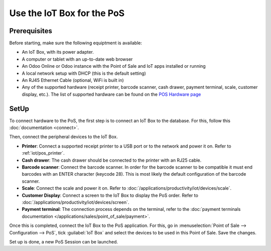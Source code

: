===========================
Use the IoT Box for the PoS
===========================

.. image:: pos/pos01.png
   :align: center
   :alt: Point of Sale layout diagram.

Prerequisites
=============

Before starting, make sure the following equiptment is available:

-  An IoT Box, with its power adapter.

-  A computer or tablet with an up-to-date web browser

-  An Odoo Online or Odoo instance with the Point of Sale and IoT apps installed or running

-  A local network setup with DHCP (this is the default setting)

-  An RJ45 Ethernet Cable (optional, WiFi is built in)

-  Any of the supported hardware (receipt printer, barcode scanner, cash drawer, payment terminal,
   scale, customer display, etc.). The list of supported hardware can be found on the `POS Hardware
   page <https://www.odoo.com/page/point-of-sale-hardware>`__

SetUp
=====

To connect hardware to the PoS, the first step is to connect an IoT Box to the database. For this,
follow this :doc:`documentation <connect>`.

Then, connect the peripheral devices to the IoT Box.

-  **Printer**: Connect a supported receipt printer to a USB port or to the network and power it on.
   Refer to :ref:`iot/pos_printer`.

-  **Cash drawer**: The cash drawer should be connected to the printer with an RJ25 cable.

-  **Barcode scanner**: Connect the barcode scanner. In order for the barcode scanner to be
   compatible it must end barcodes with an ENTER character (keycode 28). This is most likely the
   default configuration of the barcode scanner.

-  **Scale**: Connect the scale and power it on. Refer to
   :doc:`/applications/productivity/iot/devices/scale`.

-  **Customer Display**: Connect a screen to the IoT Box to display the PoS order. Refer to
   :doc:`/applications/productivity/iot/devices/screen`.

-  **Payment terminal**: The connection process depends on the terminal, refer to the
   :doc:`payment terminals documentation </applications/sales/point_of_sale/payment>`.

Once this is completed, connect the IoT Box to the PoS application. For this, go in
:menuselection:`Point of Sale --> Configuration --> PoS`, tick :guilabel:`IoT Box` and select the
devices to be used in this Point of Sale. Save the changes.

.. image:: pos/pos02.png
   :align: center
   :alt: Configuring the connected devices in the POS application.

Set up is done, a new PoS Session can be launched.
